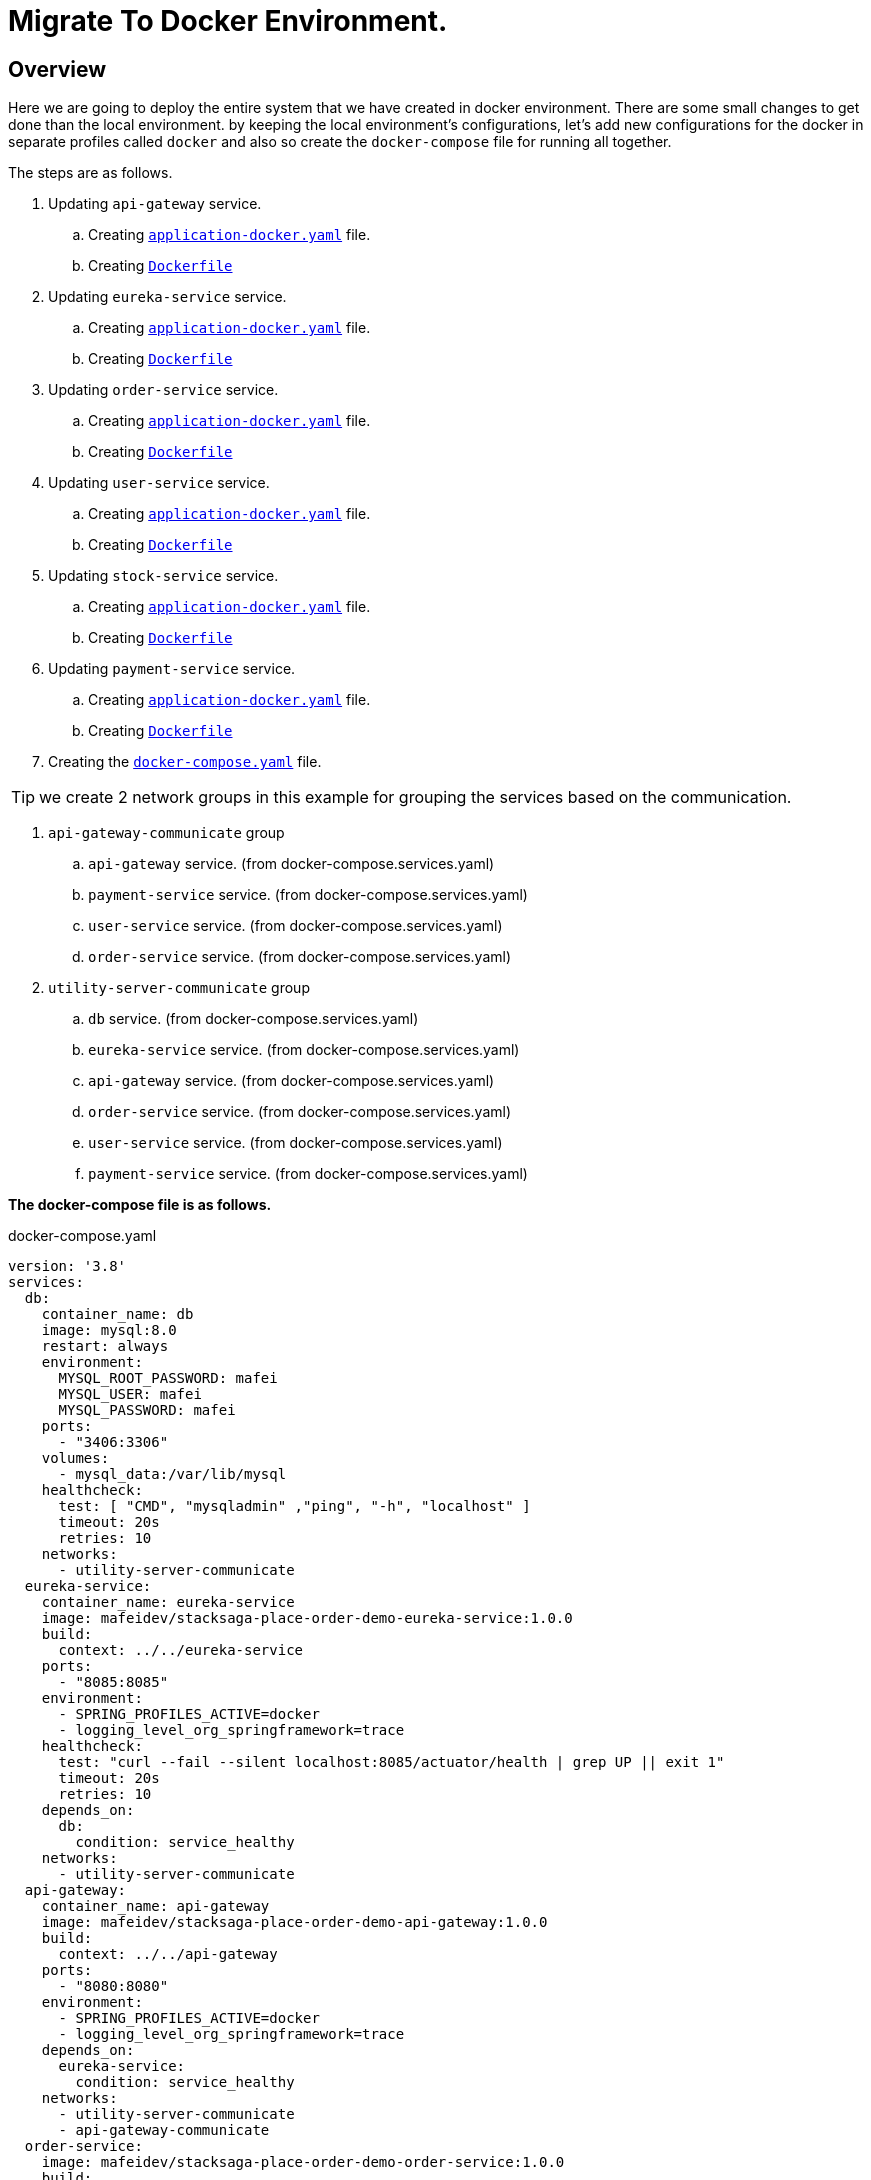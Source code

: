 = Migrate To Docker Environment.

:keywords: SatckSaga microservice,spring boot saga,spring cloud microservice saga, saga design pattern,saga orchestration spring boot.
:description: StackSaga example deployment in docker and docker-compose environment.

[#Overview]
== Overview

Here we are going to deploy the entire system that we have created in docker environment.
There are some small changes to get done than the local environment. by keeping the local environment's configurations, let's add new configurations for the docker in separate profiles called `docker` and also so create the `docker-compose` file for running all together.

The steps are as follows.

. Updating `api-gateway` service.
.. Creating https://github.com/stacksaga/stacksaga-examples/blob/main/stacksaga-demo-default/api-gateway/src/main/resources/application-docker.yaml[`application-docker.yaml`] file.
.. Creating https://github.com/stacksaga/stacksaga-examples/blob/main/stacksaga-demo-default/api-gateway/Dockerfile[`Dockerfile`]
. Updating `eureka-service` service.
.. Creating https://github.com/stacksaga/stacksaga-examples/blob/main/stacksaga-demo-default/eureka-service/src/main/resources/application-docker.yaml[`application-docker.yaml`] file.
.. Creating https://github.com/stacksaga/stacksaga-examples/blob/main/stacksaga-demo-default/eureka-service/Dockerfile[`Dockerfile`]
. Updating `order-service` service.
.. Creating https://github.com/stacksaga/stacksaga-examples/blob/main/stacksaga-demo-default/order-service/src/main/resources/application-docker.yaml[`application-docker.yaml`] file.
.. Creating https://github.com/stacksaga/stacksaga-examples/blob/main/stacksaga-demo-default/order-service/Dockerfile[`Dockerfile`]
. Updating `user-service` service.
.. Creating https://github.com/stacksaga/stacksaga-examples/blob/main/stacksaga-demo-default/user-service/src/main/resources/application-docker.yaml[`application-docker.yaml`] file.
.. Creating https://github.com/stacksaga/stacksaga-examples/blob/main/stacksaga-demo-default/user-service/Dockerfile[`Dockerfile`]
. Updating `stock-service` service.
.. Creating https://github.com/stacksaga/stacksaga-examples/blob/main/stacksaga-demo-default/stock-service/src/main/resources/application-docker.yaml[`application-docker.yaml`] file.
.. Creating https://github.com/stacksaga/stacksaga-examples/blob/main/stacksaga-demo-default/stock-service/Dockerfile[`Dockerfile`]
. Updating `payment-service` service.
.. Creating https://github.com/stacksaga/stacksaga-examples/blob/main/stacksaga-demo-default/payment-service/src/main/resources/application-docker.yaml[`application-docker.yaml`] file.
.. Creating https://github.com/stacksaga/stacksaga-examples/blob/main/stacksaga-demo-default/payment-service/Dockerfile[`Dockerfile`]
. Creating the https://github.com/stacksaga/stacksaga-examples/blob/main/stacksaga-demo-default/deployment/docker/docker-compose.services.yaml[`docker-compose.yaml`] file.

====
TIP: we create 2 network groups in this example for grouping the services based on the communication. +

[arabic]
. `api-gateway-communicate` group
.. `api-gateway` service. (from docker-compose.services.yaml)
.. `payment-service` service. (from docker-compose.services.yaml)
.. `user-service` service. (from docker-compose.services.yaml)
.. `order-service` service. (from docker-compose.services.yaml)
. `utility-server-communicate` group
.. `db` service. (from docker-compose.services.yaml)
.. `eureka-service` service. (from docker-compose.services.yaml)
.. `api-gateway` service. (from docker-compose.services.yaml)
.. `order-service` service. (from docker-compose.services.yaml)
.. `user-service` service. (from docker-compose.services.yaml)
.. `payment-service` service. (from docker-compose.services.yaml)

====

*The docker-compose file is as follows.*

[source,yaml]
.docker-compose.yaml
----
version: '3.8'
services:
  db:
    container_name: db
    image: mysql:8.0
    restart: always
    environment:
      MYSQL_ROOT_PASSWORD: mafei
      MYSQL_USER: mafei
      MYSQL_PASSWORD: mafei
    ports:
      - "3406:3306"
    volumes:
      - mysql_data:/var/lib/mysql
    healthcheck:
      test: [ "CMD", "mysqladmin" ,"ping", "-h", "localhost" ]
      timeout: 20s
      retries: 10
    networks:
      - utility-server-communicate
  eureka-service:
    container_name: eureka-service
    image: mafeidev/stacksaga-place-order-demo-eureka-service:1.0.0
    build:
      context: ../../eureka-service
    ports:
      - "8085:8085"
    environment:
      - SPRING_PROFILES_ACTIVE=docker
      - logging_level_org_springframework=trace
    healthcheck:
      test: "curl --fail --silent localhost:8085/actuator/health | grep UP || exit 1"
      timeout: 20s
      retries: 10
    depends_on:
      db:
        condition: service_healthy
    networks:
      - utility-server-communicate
  api-gateway:
    container_name: api-gateway
    image: mafeidev/stacksaga-place-order-demo-api-gateway:1.0.0
    build:
      context: ../../api-gateway
    ports:
      - "8080:8080"
    environment:
      - SPRING_PROFILES_ACTIVE=docker
      - logging_level_org_springframework=trace
    depends_on:
      eureka-service:
        condition: service_healthy
    networks:
      - utility-server-communicate
      - api-gateway-communicate
  order-service:
    image: mafeidev/stacksaga-place-order-demo-order-service:1.0.0
    build:
      context: ../../order-service
    environment:
      - SPRING_PROFILES_ACTIVE=docker
      - LOGGING_LEVEL_ORG_EXAMPLE=trace
    deploy:
      replicas: 1
    depends_on:
      db:
        condition: service_healthy
      eureka-service:
        condition: service_healthy
    networks:
      - utility-server-communicate
      - api-gateway-communicate
  user-service:
    image: mafeidev/stacksaga-place-order-demo-user-service:1.0.0
    build:
      context: ../../user-service
    environment:
      - SPRING_PROFILES_ACTIVE=docker
    deploy:
      replicas: 1
    depends_on:
      db:
        condition: service_healthy
      eureka-service:
        condition: service_healthy
    networks:
      - utility-server-communicate
      - api-gateway-communicate

  stock-service:
    image: mafeidev/stacksaga-place-order-demo-stock-service:1.0.0
    build:
      context: ../../stock-service
    environment:
      - SPRING_PROFILES_ACTIVE=docker
    deploy:
      replicas: 1
    depends_on:
      db:
        condition: service_healthy
      eureka-service:
        condition: service_healthy
    networks:
      - utility-server-communicate
      - api-gateway-communicate

  payment-service:
    image: mafeidev/stacksaga-place-order-demo-payment-service:1.0.0
    build:
      context: ../../payment-service
    environment:
      - SPRING_PROFILES_ACTIVE=docker
      - LOGGING_LEVEL_ORG_EXAMPLE=trace
      - LOGGING_LEVEL_ORG_SPRINGFRAMEWORK=trace
    deploy:
      replicas: 1
    depends_on:
      db:
        condition: service_healthy
      eureka-service:
        condition: service_healthy
    networks:
      - utility-server-communicate
      - api-gateway-communicate

volumes:
  mysql_data:
    driver: local
networks:
  utility-server-communicate:
    driver: bridge
  api-gateway-communicate:
    driver: bridge
----

After running the docker-compose file, the final output will be as follows.

image:quick-examples:docker/stacksaga-demo-docker-summary.png[]

*Congratulations!* +
You have successfully run the entire system in Docker.
Test your endpoints now.